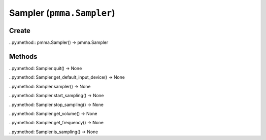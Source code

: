 Sampler (``pmma.Sampler``)
=======

Create
+++++++

..py:method:: pmma.Sampler() -> pmma.Sampler

Methods
+++++++

..py:method: Sampler.quit() -> None

..py:method: Sampler.get_default_input_device() -> None

..py:method: Sampler.sampler() -> None

..py:method: Sampler.start_sampling() -> None

..py:method: Sampler.stop_sampling() -> None

..py:method: Sampler.get_volume() -> None

..py:method: Sampler.get_frequency() -> None

..py:method: Sampler.is_sampling() -> None

